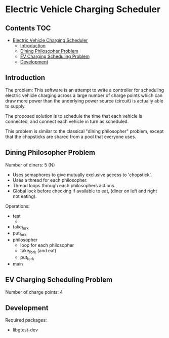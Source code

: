* Electric Vehicle Charging Scheduler

** Contents :TOC:
- [[#electric-vehicle-charging-scheduler][Electric Vehicle Charging Scheduler]]
  - [[#introduction][Introduction]]
  - [[#dining-philosopher-problem][Dining Philosopher Problem]]
  - [[#ev-charging-scheduling-problem][EV Charging Scheduling Problem]]
  - [[#development][Development]]

** Introduction
The problem: This software is an attempt to write a controller for scheduling
electric vehicle charging across a large number of charge points which can draw
more power than the underlying power source (circuit) is actually able to
supply.

The proposed solution is to schedule the time that each vehicle is connected,
and connect each vehicle in turn as scheduled.

This problem is similar to the classical "dining philosopher" problem, except
that the chopsticks are shared from a pool that everyone uses.

** Dining Philosopher Problem

Number of diners: 5 (N)

- Uses semaphores to give mutually exclusive access to 'chopstick'.
- Uses a thread for each philosopher.
- Thread loops through each philosophers actions.
- Global lock before checking if available to eat,
  (diner on left and right not eating).
  
Operations:
- test
  - 
- take_fork
- put_fork
- philosopher
  - loop for each philosopher
  - take_fork (and eat)
  - put_fork
      
- main

** EV Charging Scheduling Problem
Number of charge points: 4

** Development
Required packages:
- libgtest-dev
  

